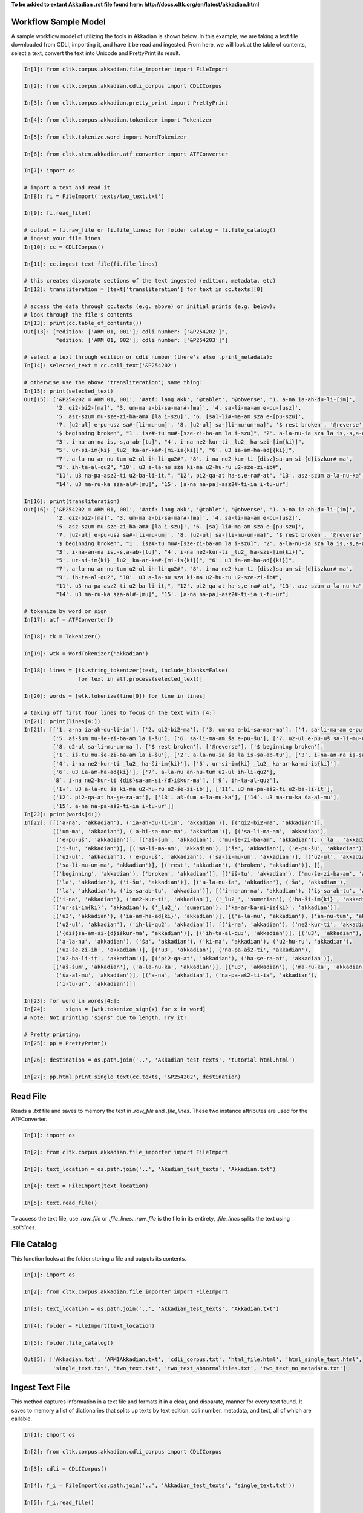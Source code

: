 **To be added to extant Akkadian .rst file found here: http://docs.cltk.org/en/latest/akkadian.html**

Workflow Sample Model
=====================
A sample workflow model of utilizing the tools in Akkadian is shown below. In this example, we are taking a text file
downloaded from CDLI, importing it, and have it be read and ingested. From here, we will look at the table of contents,
select a text, convert the text into Unicode and PrettyPrint its result.

.. code-block:: python

   In[1]: from cltk.corpus.akkadian.file_importer import FileImport

   In[2]: from cltk.corpus.akkadian.cdli_corpus import CDLICorpus

   In[3]: from cltk.corpus.akkadian.pretty_print import PrettyPrint

   In[4]: from cltk.corpus.akkadian.tokenizer import Tokenizer

   In[5]: from cltk.tokenize.word import WordTokenizer

   In[6]: from cltk.stem.akkadian.atf_converter import ATFConverter

   In[7]: import os

   # import a text and read it
   In[8]: fi = FileImport('texts/two_text.txt')

   In[9]: fi.read_file()

   # output = fi.raw_file or fi.file_lines; for folder catalog = fi.file_catalog()
   # ingest your file lines
   In[10]: cc = CDLICorpus()

   In[11]: cc.ingest_text_file(fi.file_lines)

   # this creates disparate sections of the text ingested (edition, metadata, etc)
   In[12]: transliteration = [text['transliteration'] for text in cc.texts][0]

   # access the data through cc.texts (e.g. above) or initial prints (e.g. below):
   # look through the file's contents
   In[13]: print(cc.table_of_contents())
   Out[13]: ["edition: ['ARM 01, 001']; cdli number: ['&P254202']",
             "edition: ['ARM 01, 002']; cdli number: ['&P254203']"]

   # select a text through edition or cdli number (there's also .print_metadata):
   In[14]: selected_text = cc.call_text('&P254202')

   # otherwise use the above 'transliteration'; same thing:
   In[15]: print(selected_text)
   Out[15]: ['&P254202 = ARM 01, 001', '#atf: lang akk', '@tablet', '@obverse', '1. a-na ia-ah-du-li-[im]',
             '2. qi2-bi2-[ma]', '3. um-ma a-bi-sa-mar#-[ma]', '4. sa-li-ma-am e-pu-[usz]',
             '5. asz-szum mu-sze-zi-ba-am# [la i-szu]', '6. [sa]-li#-ma-am sza e-[pu-szu]',
             '7. [u2-ul] e-pu-usz sa#-[li-mu-um]', '8. [u2-ul] sa-[li-mu-um-ma]', '$ rest broken', '@reverse',
             '$ beginning broken', "1'. isz#-tu mu#-[sze-zi-ba-am la i-szu]", "2'. a-la-nu-ia sza la is,-s,a-ab#-[tu]",
             "3'. i-na-an-na is,-s,a-ab-[tu]", "4'. i-na ne2-kur-ti _lu2_ ha-szi-[im{ki}]",
             "5'. ur-si-im{ki} _lu2_ ka-ar-ka#-[mi-is{ki}]", "6'. u3 ia-am-ha-ad[{ki}]",
             "7'. a-la-nu an-nu-tum u2-ul ih-li-qu2#", "8'. i-na ne2-kur-ti {disz}sa-am-si-{d}iszkur#-ma",
             "9'. ih-ta-al-qu2", "10'. u3 a-la-nu sza ki-ma u2-hu-ru u2-sze-zi-ib#",
             "11'. u3 na-pa-asz2-ti u2-ba-li-it,", "12'. pi2-qa-at ha-s,e-ra#-at", "13'. asz-szum a-la-nu-ka",
             "14'. u3 ma-ru-ka sza-al#-[mu]", "15'. [a-na na-pa]-asz2#-ti-ia i-tu-ur"]

   In[16]: print(transliteration)
   Out[16]: ['&P254202 = ARM 01, 001', '#atf: lang akk', '@tablet', '@obverse', '1. a-na ia-ah-du-li-[im]',
             '2. qi2-bi2-[ma]', '3. um-ma a-bi-sa-mar#-[ma]', '4. sa-li-ma-am e-pu-[usz]',
             '5. asz-szum mu-sze-zi-ba-am# [la i-szu]', '6. [sa]-li#-ma-am sza e-[pu-szu]',
             '7. [u2-ul] e-pu-usz sa#-[li-mu-um]', '8. [u2-ul] sa-[li-mu-um-ma]', '$ rest broken', '@reverse',
             '$ beginning broken', "1'. isz#-tu mu#-[sze-zi-ba-am la i-szu]", "2'. a-la-nu-ia sza la is,-s,a-ab#-[tu]",
             "3'. i-na-an-na is,-s,a-ab-[tu]", "4'. i-na ne2-kur-ti _lu2_ ha-szi-[im{ki}]",
             "5'. ur-si-im{ki} _lu2_ ka-ar-ka#-[mi-is{ki}]", "6'. u3 ia-am-ha-ad[{ki}]",
             "7'. a-la-nu an-nu-tum u2-ul ih-li-qu2#", "8'. i-na ne2-kur-ti {disz}sa-am-si-{d}iszkur#-ma",
             "9'. ih-ta-al-qu2", "10'. u3 a-la-nu sza ki-ma u2-hu-ru u2-sze-zi-ib#",
             "11'. u3 na-pa-asz2-ti u2-ba-li-it,", "12'. pi2-qa-at ha-s,e-ra#-at", "13'. asz-szum a-la-nu-ka",
             "14'. u3 ma-ru-ka sza-al#-[mu]", "15'. [a-na na-pa]-asz2#-ti-ia i-tu-ur"]

   # tokenize by word or sign
   In[17]: atf = ATFConverter()

   In[18]: tk = Tokenizer()

   In[19]: wtk = WordTokenizer('akkadian')

   In[18]: lines = [tk.string_tokenizer(text, include_blanks=False)
                    for text in atf.process(selected_text)]

   In[20]: words = [wtk.tokenize(line[0]) for line in lines]

   # taking off first four lines to focus on the text with [4:]
   In[21]: print(lines[4:])
   In[21]: [['1. a-na ia-ah-du-li-im'], ['2. qi2-bi2-ma'], ['3. um-ma a-bi-sa-mar-ma'], ['4. sa-li-ma-am e-pu-uš'],
            ['5. aš-šum mu-še-zi-ba-am la i-šu'], ['6. sa-li-ma-am ša e-pu-šu'], ['7. u2-ul e-pu-uš sa-li-mu-um'],
            ['8. u2-ul sa-li-mu-um-ma'], ['$ rest broken'], ['@reverse'], ['$ beginning broken'],
            ['1ʾ. iš-tu mu-še-zi-ba-am la i-šu'], ['2ʾ. a-la-nu-ia ša la iṣ-ṣa-ab-tu'], ['3ʾ. i-na-an-na iṣ-ṣa-ab-tu'],
            ['4ʾ. i-na ne2-kur-ti _lu2_ ha-ši-im{ki}'], ['5ʾ. ur-si-im{ki} _lu2_ ka-ar-ka-mi-is{ki}'],
            ['6ʾ. u3 ia-am-ha-ad{ki}'], ['7ʾ. a-la-nu an-nu-tum u2-ul ih-li-qu2'],
            '8ʾ. i-na ne2-kur-ti {diš}sa-am-si-{d}iškur-ma'], ['9ʾ. ih-ta-al-qu₂'],
            ['1₀ʾ. u3 a-la-nu ša ki-ma u2-hu-ru u2-še-zi-ib'], ['11ʾ. u3 na-pa-aš2-ti u2-ba-li-iṭ'],
            ['12ʾ. pi2-qa-at ha-ṣe-ra-at'], ['13ʾ. aš-šum a-la-nu-ka'], ['14ʾ. u3 ma-ru-ka ša-al-mu'],
            ['15ʾ. a-na na-pa-aš2-ti-ia i-tu-ur']]
   In[22]: print(words[4:])
   In[22]: [[('a-na', 'akkadian'), ('ia-ah-du-li-im', 'akkadian')], [('qi2-bi2-ma', 'akkadian')],
            [('um-ma', 'akkadian'), ('a-bi-sa-mar-ma', 'akkadian')], [('sa-li-ma-am', 'akkadian'),
             ('e-pu-uš', 'akkadian')], [('aš-šum', 'akkadian'), ('mu-še-zi-ba-am', 'akkadian'), ('la', 'akkadian'),
             ('i-šu', 'akkadian')], [('sa-li-ma-am', 'akkadian'), ('ša', 'akkadian'), ('e-pu-šu', 'akkadian')],
            [('u2-ul', 'akkadian'), ('e-pu-uš', 'akkadian'), ('sa-li-mu-um', 'akkadian')], [('u2-ul', 'akkadian'),
             ('sa-li-mu-um-ma', 'akkadian')], [('rest', 'akkadian'), ('broken', 'akkadian')], [],
            [('beginning', 'akkadian'), ('broken', 'akkadian')], [('iš-tu', 'akkadian'), ('mu-še-zi-ba-am', 'akkadian'),
             ('la', 'akkadian'), ('i-šu', 'akkadian')], [('a-la-nu-ia', 'akkadian'), ('ša', 'akkadian'),
             ('la', 'akkadian'), ('iṣ-ṣa-ab-tu', 'akkadian')], [('i-na-an-na', 'akkadian'), ('iṣ-ṣa-ab-tu', 'akkadian')],
            [('i-na', 'akkadian'), ('ne2-kur-ti', 'akkadian'), ('_lu2_', 'sumerian'), ('ha-ši-im{ki}', 'akkadian')],
            [('ur-si-im{ki}', 'akkadian'), ('_lu2_', 'sumerian'), ('ka-ar-ka-mi-is{ki}', 'akkadian')],
            [('u3', 'akkadian'), ('ia-am-ha-ad{ki}', 'akkadian')], [('a-la-nu', 'akkadian'), ('an-nu-tum', 'akkadian'),
             ('u2-ul', 'akkadian'), ('ih-li-qu2', 'akkadian')], [('i-na', 'akkadian'), ('ne2-kur-ti', 'akkadian'),
             ('{diš}sa-am-si-{d}iškur-ma', 'akkadian')], [('ih-ta-al-qu₂', 'akkadian')], [('u3', 'akkadian'),
             ('a-la-nu', 'akkadian'), ('ša', 'akkadian'), ('ki-ma', 'akkadian'), ('u2-hu-ru', 'akkadian'),
             ('u2-še-zi-ib', 'akkadian')], [('u3', 'akkadian'), ('na-pa-aš2-ti', 'akkadian'),
             ('u2-ba-li-iṭ', 'akkadian')], [('pi2-qa-at', 'akkadian'), ('ha-ṣe-ra-at', 'akkadian')],
            [('aš-šum', 'akkadian'), ('a-la-nu-ka', 'akkadian')], [('u3', 'akkadian'), ('ma-ru-ka', 'akkadian'),
             ('ša-al-mu', 'akkadian')], [('a-na', 'akkadian'), ('na-pa-aš2-ti-ia', 'akkadian'),
             ('i-tu-ur', 'akkadian')]]

   In[23]: for word in words[4:]:
   In[24]:      signs = [wtk.tokenize_sign(x) for x in word]
   # Note: Not printing 'signs' due to length. Try it!

   # Pretty printing:
   In[25]: pp = PrettyPrint()

   In[26]: destination = os.path.join('..', 'Akkadian_test_texts', 'tutorial_html.html')

   In[27]: pp.html_print_single_text(cc.texts, '&P254202', destination)


Read File
=========

Reads a `.txt` file and saves to memory the text in `.raw_file` and `.file_lines`.
These two instance attributes are used for the ATFConverter.

.. code-block:: python

   In[1]: import os

   In[2]: from cltk.corpus.akkadian.file_importer import FileImport

   In[3]: text_location = os.path.join('..', 'Akadian_test_texts', 'Akkadian.txt')

   In[4]: text = FileImport(text_location)

   In[5]: text.read_file()

To access the text file, use `.raw_file` or `.file_lines`.
`.raw_file` is the file in its entirety, `.file_lines` splits the text using `.splitlines`.

File Catalog
============

This function looks at the folder storing a file and outputs its contents.

.. code-block:: python

   In[1]: import os

   In[2]: from cltk.corpus.akkadian.file_importer import FileImport

   In[3]: text_location = os.path.join('..', 'Akkadian_test_texts', 'Akkadian.txt')

   In[4]: folder = FileImport(text_location)

   In[5]: folder.file_catalog()

   Out[5]: ['Akkadian.txt', 'ARM1Akkadian.txt', 'cdli_corpus.txt', 'html_file.html', 'html_single_text.html',
            'single_text.txt', 'two_text.txt', 'two_text_abnormalities.txt', 'two_text_no_metadata.txt']

Ingest Text File
================

This method captures information in a text file and formats it in a clear, and disparate, manner for every text found.
It saves to memory a list of dictionaries that splits up texts by text edition, cdli number, metadata, and text, all of which are callable.

.. code-block:: python

   In[1]: Import os

   In[2]: from cltk.corpus.akkadian.cdli_corpus import CDLICorpus

   In[3]: cdli = CDLICorpus()

   In[4]: f_i = FileImport(os.path.join('..', 'Akkadian_test_texts', 'single_text.txt'))

   In[5]: f_i.read_file()

   In[6]: cdli.ingest_text_file(f_i.file_lines)

To access the text, use `.texts`. This will be especially necessary for Pretty Printing. .texts looks like this:

.. code-block:: python

   In[8]: print(cdli.texts)
   Out[8]: [{'text edition': ['ARM 01, 001'], 'cdli number': ['&P254202'], 'metadata':
   ['Primary publication: ARM 01, 001', 'Author(s): Dossin, Georges', 'Publication date: 1946',
   'Secondary publication(s): Durand, Jean-Marie, LAPO 16, 0305',
   'Collection: National Museum of Syria, Damascus, Syria', 'Museum no.: NMSD —',
   'Accession no.:', 'Provenience: Mari (mod. Tell Hariri)', 'Excavation no.:',
   'Period: Old Babylonian (ca. 1900-1600 BC)', 'Dates referenced:', 'Object type: tablet',
   'Remarks:', 'Material: clay', 'Language: Akkadian', 'Genre: Letter', 'Sub-genre:',
   'CDLI comments:', 'Catalogue source: 20050104 cdliadmin', 'ATF source: cdlistaff',
   'Translation: Durand, Jean-Marie (fr); Guerra, Dylan M. (en)',
   'UCLA Library ARK: 21198/zz001rsp8x', 'Composite no.:', 'Seal no.:', 'CDLI no.: P254202'],
   'transliteration': ['&P254202 = ARM 01, 001', '#atf: lang akk', '@tablet', '@obverse',
   '1. a-na ia-ah-du-li-[im]', '2. qi2-bi2-[ma]', '3. um-ma a-bi-sa-mar#-[ma]',
   '4. sa-li-ma-am e-pu-[usz]', '5. asz-szum mu-sze-zi-ba-am# [la i-szu]',
   '6. [sa]-li#-ma-am sza e-[pu-szu]', '7. [u2-ul] e-pu-usz sa#-[li-mu-um]',
   '8. [u2-ul] sa-[li-mu-um-ma]', '$ rest broken', '@reverse', '$ beginning broken',
   "1'. isz#-tu mu#-[sze-zi-ba-am la i-szu]", "2'. a-la-nu-ia sza la is,-s,a-ab#-[tu]",
   "3'. i-na-an-na is,-s,a-ab-[tu]", "4'. i-na ne2-kur-ti _lu2_ ha-szi-[im{ki}]",
   "5'. ur-si-im{ki} _lu2_ ka-ar-ka#-[mi-is{ki}]", "6'. u3 ia-am-ha-ad[{ki}]",
   "7'. a-la-nu an-nu-tum u2-ul ih-li-qu2#", "8'. i-na ne2-kur-ti {disz}sa-am-si-{d}iszkur#-ma",
   "9'. ih-ta-al-qu2", "10'. u3 a-la-nu sza ki-ma u2-hu-ru u2-sze-zi-ib#",
   "11'. u3 na-pa-asz2-ti u2-ba-li-it,", "12'. pi2-qa-at ha-s,e-ra#-at",
   "13'. asz-szum a-la-nu-ka", "14'. u3 ma-ru-ka sza-al#-[mu]",
   "15'. [a-na na-pa]-asz2#-ti-ia i-tu-ur"]}]

Table of Contents
=================

Prints a table of contents from which one can identify the edition and cdli number for printing purposes.

.. code-block:: python

   In[1]: Import os

   In[2]: from cltk.corpus.akkadian.cdli_corpus import CDLICorpus

   In[3]: cdli = CDLICorpus()

   In[4]: path = FileImport(os.path.join('..', 'Akkadian_test_texts', 'single_text.txt'))

   In[5]: f_i = FileImport(path)

   In[6]: f_i.read_file()

   In[6]: cdli.table_of_contents()
   Out[6]: ["edition: ['ARM 01, 001']; cdli number: ['&P254202']"]

Tokenization
============

The Akkadian tokenizer reads ATF material and converts the data into readable, mutable tokens.
There is an option whether or not to `preserve damage` in the text.

The ATFConverter depends upon the word and sign tokenizer outputs.

**String Tokenization:**

This function is based off CLTK's line tokenizer. Use this for strings (e.g. copy-and-pasinge lines from a document) rather than .txt files.

.. code-block:: python

   In[1]: from cltk.akkadian.Tokenizer import  Tokenizer

   In[2]: line_tokenizer = Tokenizer(preserve_damage=False)

   In[3]: text = '20. u2-sza-bi-la-kum\n1. a-na ia-as2-ma-ah-{d}iszkur#\n' \
               '2. qi2-bi2-ma\n3. um-ma {d}utu-szi-{d}iszkur\n' \
               '4. a-bu-ka-a-ma\n5. t,up-pa-[ka] sza#-[tu]-sza-bi-lam esz-me' \
               '\n' '6. asz-szum t,e4#-em# {d}utu-illat-su2\n'\
               '7. u3 ia#-szu-ub-dingir sza a-na la i-[zu]-zi-im\n'

   In[4]: line_tokenizer.string_token(text)
   Out[4]: ['20. u2-sza-bi-la-kum',
            '1. a-na ia-as2-ma-ah-{d}iszkur',
            '2. qi2-bi2-ma',
            '3. um-ma {d}utu-szi-{d}iszkur',
            '4. a-bu-ka-a-ma',
            '5. t,up-pa-ka sza-tu-sza-bi-lam esz-me',
            '6. asz-szum t,e4-em {d}utu-illat-su2',
            '7. u3 ia-szu-ub-dingir sza a-na la i-zu-zi-im']

**Line Tokenization:**

Line Tokenization is for any text, from `FileImport.raw_text` to `.CDLICorpus.texts`.

.. code-block:: python

   In[1]: import os

   In[2]: from cltk.akkadian.tokenizer import  Tokenizer

   In[3]: line_tokenizer = Tokenizer(preserve_damage=False)

   In[4]: text = os.path.join('..', 'Akkadian_test_texts', 'Hammurabi.txt')

   In[5]: line_tokenizer.line_token(text[3042:3054])
   Out[5]: ['20. u2-sza-bi-la-kum',
            '1. a-na ia-as2-ma-ah-{d}iszkur',
            '2. qi2-bi2-ma',
            '3. um-ma {d}utu-szi-{d}iszkur',
            '4. a-bu-ka-a-ma',
            '5. t,up-pa-ka sza-tu-sza-bi-lam esz-me',
            '6. asz-szum t,e4-em {d}utu-illat-su2',
            '7. u3 ia-szu-ub-dingir sza a-na la i-zu-zi-im']

**Word Tokenization:**

Word tokenization operates on a single line of text, returns all words in the line as a tuple in a list.

.. code-block:: python

   In[1]: import os

   In[2]: from cltk.tokenize.word import  WordTokenizer

   In[3]: word_tokenizer = WordTokenizer('akkadian')

   In[4]: line = '21. u2-wa-a-ru at-ta e2-kal2-la-ka _e2_-ka wu-e-er'

   In[5]: output = word_tokenizer.tokenize(line)
   Out[5]: [('u2-wa-a-ru', 'akkadian'), ('at-ta', 'akkadian'),
            ('e2-kal2-la-ka', 'akkadian'), ('_e2_-ka', 'sumerian'),
            ('wu-e-er', 'akkadian')]

**Sign Tokenization:**

Sign Tokenization takes a tuple (word, language) and splits the word up into individual sign tuples (sign, language) in a list.

.. code-block:: python

   In[1]: import os

   In[2]: from cltk.tokenize.word import  WordTokenizer

   In[3]: word_tokenizer = WordTokenizer('akkadian')

   In[4]: word = ("{gisz}isz-pur-ram", "akkadian")

   In[5]: word_tokenizer.tokenize_sign(word)
   Out[5]: [("gisz", "determinative"), ("isz", "akkadian"),
            ("pur", "akkadian"), ("ram", "akkadian")]

Unicode Conversion
==================

From a list of tokens, this module will return the list converted from CDLI standards to print publication standards.
`two_three` is a function allows the user to turn on and off accent marking for signs (`a₂` versus `á`).

.. code-block:: python

   In[1]: from cltk.stem.akkadian.atf_converter import ATFConverter

   In[2]: atf = ATFConverter(two_three=False)

   In[2]: test = ['as,', 'S,ATU', 'tet,', 'T,et', 'sza', 'ASZ', "a", "a2", "a3", "be2", "bad3", "buru14"]

   In[4]: atf.process(test)

   Out[4]: ['aṣ', 'ṢATU', 'teṭ', 'Ṭet', 'ša', 'AŠ', "a", "á", "à", "bé", "bàd", "buru₁₄"]

Pretty Printing
===============

Pretty Print allows an individual to take a `.txt` file and populate it into an html file.

.. code-block:: python

   In[1]: import os

   In[2]: from cltk.corpus.akkadian.pretty_print import  PrettyPrint

   In[3]: origin = os.path.join('..', 'Akkadian_test_text', 'Akkadian.txt')

   In[4]: destination = os.path.join('..', 'Akkadian_test_text', 'html_file.html')

   In[5]: f_i = FileImport(path)
        f_i.read_file()
        origin = f_i.raw_file
        p_p = PrettyPrint()
        p_p.html_print(origin, destination)
        f_o = FileImport(destination)
        f_o.read_file()
        output = f_o.raw_file

